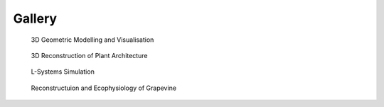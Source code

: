 ==========
Gallery
==========

.. figure:: notebook/images/plantgl_objects.png
   :width: 30%
   :target: https://nbviewer.jupyter.org/github/openalea/openalea.rtfd.io/blob/master/example/plantgl_objects.ipynb
  
   3D Geometric Modelling and Visualisation 

.. figure:: notebook/images/mtg_plantframe.png
   :width: 30%
   :target: https://nbviewer.jupyter.org/github/openalea/openalea.rtfd.io/blob/master/example/mtg_plantframe.ipynb
 
   3D Reconstruction of Plant Architecture

.. figure:: notebook/images/lpy_lpymagic.png
   :width: 30%
   :target: https://nbviewer.jupyter.org/github/openalea/openalea.rtfd.io/blob/master/example/lpy_lpymagic.ipynb

   L-Systems Simulation

.. figure:: notebook/images/hydroshoot_grapevine.png
   :width: 30%
   :target: https://nbviewer.jupyter.org/github/openalea/openalea.rtfd.io/blob/master/example/hydroshoot_grapevine.ipynb
   
   Reconstructuion and Ecophysiology of Grapevine
